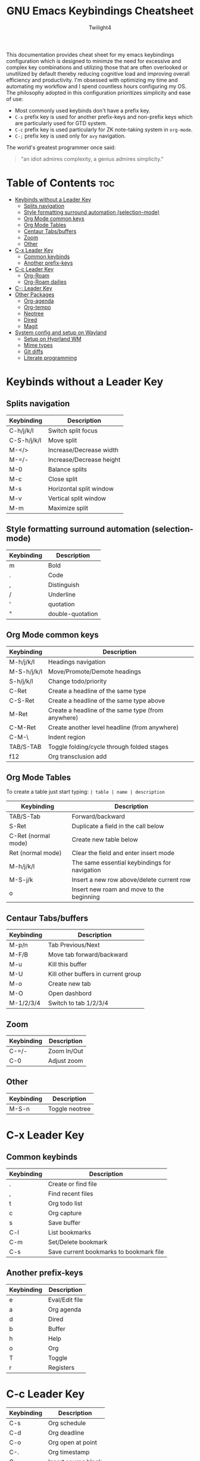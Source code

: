 #+title: GNU Emacs Keybindings Cheatsheet
#+AUTHOR: Twilight4

This documentation provides cheat sheet for my emacs keybindings configuration which is designed to minimze the need for excessive and complex key combinations and utilizing those that are often overlooked or unutilized by default thereby reducing cognitive load and improving overall efficiency and productivity. I'm obsessed with optimizing my time and automating my workflow and I spend countless hours configuring my OS. The philosophy adopted in this configuration prioritizes simplicity and ease of use:
  - Most commonly used keybinds don't have a prefix key.
  - =C-x= prefix key is used for another prefix-keys and non-prefix keys which are particularly used for GTD system.
  - =C-c= prefix key is used particularly for ZK note-taking system in =org-mode=.
  - =C-;= prefix key is used only for =avy= navigation.

The world's greatest programmer once said:
#+begin_quote
"an idiot admires complexity, a genius admires simplicity."
#+end_quote

* Table of Contents :toc:
- [[#keybinds-without-a-leader-key][Keybinds without a Leader Key]]
  - [[#splits-navigation][Splits navigation]]
  - [[#style-formatting-surround-automation-selection-mode][Style formatting surround automation (selection-mode)]]
  - [[#org-mode-common-keys][Org Mode common keys]]
  - [[#org-mode-tables][Org Mode Tables]]
  - [[#centaur-tabsbuffers][Centaur Tabs/buffers]]
  - [[#zoom][Zoom]]
  - [[#other][Other]]
- [[#c-x-leader-key][C-x Leader Key]]
  - [[#common-keybinds][Common keybinds]]
  - [[#another-prefix-keys][Another prefix-keys]]
- [[#c-c-leader-key][C-c Leader Key]]
  - [[#org-roam][Org-Roam]]
  - [[#org-roam-dailies][Org-Roam dailies]]
- [[#c--leader-key][C-; Leader Key]]
- [[#other-packages][Other Packages]]
  - [[#org-agenda][Org-agenda]]
  - [[#org-tempo][Org-tempo]]
  - [[#neotree][Neotree]]
  - [[#dired][Dired]]
  - [[#magit][Magit]]
- [[#system-config-and-setup-on-wayland][System config and setup on Wayland]]
  - [[#setup-on-hyprland-wm][Setup on Hyprland WM]]
  - [[#mime-types][Mime types]]
  - [[#git-diffs][Git diffs]]
  - [[#literate-programming][Literate programming]]

* Keybinds without a Leader Key
** Splits navigation

| Keybinding  | Description              |
|-------------+--------------------------|
| C-h/j/k/l   | Switch split focus       |
| C-S-h/j/k/l | Move split               |
| M-</>       | Increase/Decrease width  |
| M-=/-       | Increase/Decrease height |
| M-0         | Balance splits           |
| M-c         | Close split              |
| M-s         | Horizontal split window  |
| M-v         | Vertical split window    |
| M-m         | Maximize split           |

** Style formatting surround automation (selection-mode)

| Keybinding | Description      |
|------------+------------------|
| m          | Bold             |
| .          | Code             |
| ,          | Distinguish      |
| /          | Underline        |
| '          | quotation        |
| "          | double-quotation |

** Org Mode common keys

| Keybinding  | Description                                        |
|-------------+----------------------------------------------------|
| M-h/j/k/l   | Headings navigation                                |
| M-S-h/j/k/l | Move/Promote/Demote headings                       |
| S-h/j/k/l   | Change todo/priority                               |
| C-Ret       | Create a headline of the same type                 |
| C-S-Ret     | Create a headline of the same type above           |
| M-Ret       | Create a headline of the same type (from anywhere) |
| C-M-Ret     | Create another level headline (from anywhere)      |
| C-M-\       | Indent region                                      |
| TAB/S-TAB   | Toggle folding/cycle through folded stages         |
| f12         | Org transclusion add                               |

** Org Mode Tables
To create a table just start typing: =| table | name | description=

| Keybinding          | Description                                   |
|---------------------+-----------------------------------------------|
| TAB/S-Tab           | Forward/backward                              |
| S-Ret               | Duplicate a field in the call below           |
| C-Ret (normal mode) | Create new table below                        |
| Ret (normal mode)   | Clear the field and enter insert mode         |
| M-h/j/k/l           | The same essential keybindings for navigation |
| M-S-j/k             | Insert a new row above/delete current row     |
| o                   | Insert new roam and move to the beginning     |

** Centaur Tabs/buffers

| Keybinding | Description                         |
|------------+-------------------------------------|
| M-p/n      | Tab Previous/Next                   |
| M-F/B      | Move tab forward/backward           |
| M-u        | Kill this buffer                    |
| M-U        | Kill other buffers in current group |
| M-o        | Create new tab                      |
| M-O        | Open dashbord                       |
| M-1/2/3/4  | Switch to tab 1/2/3/4               |

** Zoom

| Keybinding  | Description                         |
|-------------+-------------------------------------|
| C-=/-       | Zoom In/Out                         |
| C-0         | Adjust zoom                         |

** Other

| Keybinding | Description    |
|------------+----------------|
| M-S-n      | Toggle neotree |

* C-x Leader Key
** Common keybinds

| Keybinding | Description                             |
|------------+-----------------------------------------|
| .          | Create or find file                     |
| ,          | Find recent files                       |
| t          | Org todo list                           |
| c          | Org capture                             |
| s          | Save buffer                             |
| C-l        | List bookmarks                          |
| C-m        | Set/Delete bookmark                     |
| C-s        | Save current bookmarks to bookmark file |

** Another prefix-keys

| Keybinding | Description    |
|------------+----------------|
| e          | Eval/Edit file |
| a          | Org agenda     |
| d          | Dired          |
| b          | Buffer         |
| h          | Help           |
| o          | Org            |
| T          | Toggle         |
| r          | Registers      |

* C-c Leader Key

| Keybinding | Description         |
|------------+---------------------|
| C-s        | Org schedule        |
| C-d        | Org deadline        |
| C-o        | Org open at point   |
| C-.        | Org timestamp       |
| C-,        | Insert source block |
| C-/        | Org tag             |
| C-p        | Org set property    |
| C-e        | Org set effort      |
| C-w        | Org refile          |
| C-l        | Insert link         |
| C-h        | Toggle heading      |
| C-f        | Insert file link    |
| C-i        | Toggle item         |
| C-m        | Toggle checkbox     |
| C--        | Table insert hline  |
| C-SPC      | Zero-width space    |

** Org-Roam

| Keybinding | Description                        |
|------------+------------------------------------|
| f          | Create/find new node               |
| l          | Insert link to other node          |
| r          | Toggle roam buffers                |
| C-M-n      | Completion of node-insert at point |
| i          | Insert ID for Org heading          |
| g          | Show graph of all nodes            |
| c          | Capture to node                    |

** Org-Roam dailies

| Keybinding | Description               |
|------------+---------------------------|
| n          | Capture daily today       |
| N          | Go to daily today         |
| y          | Capture daily yesterday   |
| Y          | Go to daily yesterday     |
| t          | Capture to daily tomorrow |
| T          | Go to daily tomorrow      |
| d          | Capture daily in date     |
| D          | Go to daily in date       |

* C-; Leader Key

* Other Packages
** Org-agenda

| Keybinding | Description                   |
|------------+-------------------------------|
| g          | Refresh agenda view           |
| e          | Set effort                    |
| t          | Change TODO state             |
| TAB        | Show a preview, exit with "q" |
| j          | Journal schedule              |
| t          | Set tag                       |
| J/K        | Change priority               |
| o          | show on full screen           |

** Org-tempo

| Keybinding | Description                             |
|------------+-----------------------------------------|
| <a         | '#+BEGIN_EXPORT ascii' ... '#+END_EXPORT' |
| <c         | '#+BEGIN_CENTER' ... '#+END_CENTER'       |
| <C         | '#+BEGIN_COMMENT' ... '#+END_COMMENT'     |
| <e         | '#+BEGIN_EXAMPLE' ... '#+END_EXAMPLE'     |
| <E         | '#+BEGIN_EXPORT' ... '#+END_EXPORT'       |
| <h         | '#+BEGIN_EXPORT html' ... '#+END_EXPORT'  |
| <l         | '#+BEGIN_EXPORT latex' ... '#+END_EXPORT' |
| <q         | '#+BEGIN_QUOTE' ... '#+END_QUOTE'         |
| <s         | '#+BEGIN_SRC' ... '#+END_SRC'            |
| <v         | '#+BEGIN_VERSE' ... '#+END_VERSE'         |

** Neotree

| Keybinding  | Description                                                      |
|-------------+------------------------------------------------------------------|
| n/p         | Next/previous line                                               |
| SPC/RET/TAB | Open current iterm if it's a file. Fold/unfold if it's directory |
| U           | Go up a directory                                                |
| g           | Refresh                                                          |
| A           | Maximize/Minimize the Neotree widno                              |
| H           | Toggle display hidden files                                      |
| O           | Recursively open a directory                                     |
| C-c C-n     | Create a file or create a directory if filename ends with a '/'  |
| C-c C-d     | Delete a file or a directory                                     |
| C-c C-r     | Rename a file or a directory                                     |
| C-c C-c     | Change the root directory                                        |
| C-c C-p     | Copy a file or a directory                                       |

** Dired

| Keybinding | Description                                        |
|------------+----------------------------------------------------|
| h/j/k/l    | left/down/up/right                                 |
| C          | Create a new subdirectory                          |
| m          | Mark files or directories for operations           |
| u          | Unmark previously marked files or directories      |
| U          | Unmark all marked fiels or directories             |
| d          | Delete marked files or directories                 |
| R          | Rename/move current or marked files                |
| C          | Copy current or marked files                       |
| +          | Create an empty file                               |
| =          | Compare files with their backups or other versions |
| (          | Toggle detailed listing on/off                     |
| )          | Toggle git information on/off                      |
| TAB        | Toggle viewing subtree at point                    |
| Q          | Toggle read-only mode for the current Dired buffer |

** Magit

* System config and setup on Wayland
** Setup on Hyprland WM
1. Run my installer script
   #+begin_src bash
    bash <(curl -s https://raw.githubusercontent.com/Twilight4/arch-setup/main/tool-scripts/emacs.sh)
    #+end_src

2. Add emacs daemon mode to =autostart.conf=
   #+begin_src bash
    exec-once=emacs --daemon
   #+end_src

3. Add emacs client to autostart in =autolaunch= script
   #+begin_src
     hyprctl keyword windowrule "workspace 4 silent,emacs" && sleep 3 && hyprctl dispatch exec "emacsclient -c -a emacs"   # sleep 3 waits for emacs --daemon from autstart.conf to start
     hyprctl keyword windowrule "unset,emacs"
   #+end_src

4. Set vars in =.zshenv=
   #+begin_src bash
    EDITOR="emacsclient -c -a emacs"
    ALTERNATE_EDITOR=""
   #+end_src

5. Add a keybinding for launching emacs client in =keybinds.conf=
   #+begin_src bash
    bind = SUPER, E, exec, pgrep 'emacs' && hyprctl dispatch focuswindow '^emacs$' || hyprctl dispatch exec 'emacsclient -c -a emacs'
   #+end_src

** Mime types
Org mode isn't recognised as it's own mime type by default, but that can easily be changed with the following file. For system-wide changes try ~/usr/share/mime/packages/org.xml~.

#+begin_src xml
<mime-info xmlns='http://www.freedesktop.org/standards/shared-mime-info'>
  <mime-type type="text/org">
    <comment>Emacs Org-mode File</comment>
    <glob pattern="*.org"/>
    <alias type="text/org"/>
  </mime-type>
</mime-info>
#+end_src

What's nice is that Papirus [[https://github.com/PapirusDevelopmentTeam/papirus-icon-theme/commit/a10fb7f2423d5e30b9c4477416ccdc93c4f3849d][now]] has an icon for =text/org=. One simply needs to refresh their mime database
#+begin_src shell
update-mime-database ~/config/.local/share/mime
#+end_src

Then set Emacs as the default editor
#+begin_src shell
xdg-mime default emacs.desktop text/org
#+end_src

** Git diffs
Protesilaos wrote a [[https://protesilaos.com/codelog/2021-01-26-git-diff-hunk-elisp-org/][very helpful article]] in which he explains how to change the git diff chunk heading to something more useful than just the immediate line above the hunk --- like the parent heading.

This can be achieved by first adding a new diff mode to git in =~/.config/git/attributes=
#+begin_src fundamental
,*.org   diff=org
#+end_src

Then adding a regex for it to =~/.config/git/config=
#+begin_src gitconfig
[diff "org"]
  xfuncname = "^(\\*+ +.*)$"
#+end_src

** Literate programming
1. =<s *TAB*=
2. define which file should be tangled in the beginning
   - =+property header-args :tangle config.el=
   or with the code block
   - =#+begin_src xml :tangle ~/.local/share/mime/packages/org.xml :mkdirp yes :comments no=
3. Go to the beginning of the line and press: =C-c C-c=
4. If tangled file hasn't been created use: =org-babel-tangle=
